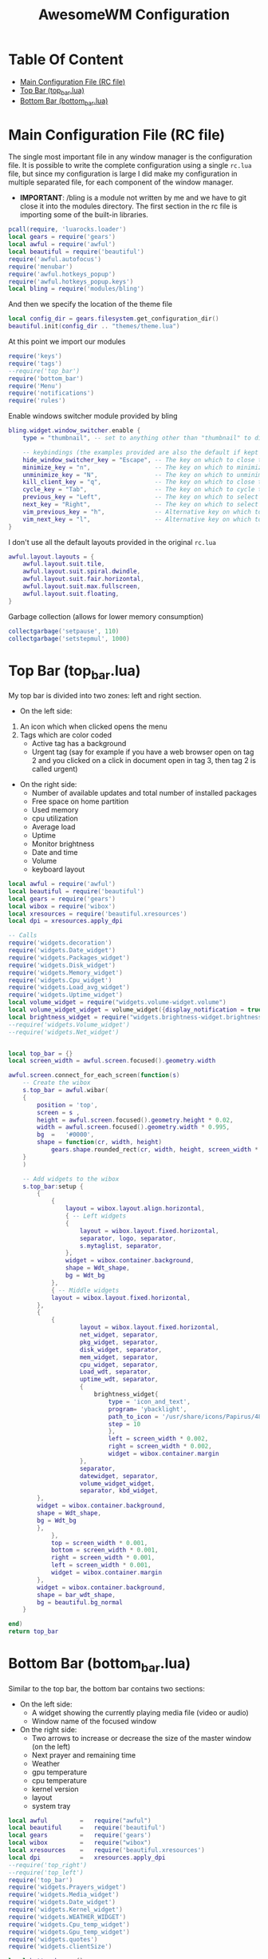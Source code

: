 #+title: AwesomeWM Configuration
#+options: toc:2
* Table Of Content
- [[#main-configuration-file-rc-file][Main Configuration File (RC file)]]
- [[#top-bar-top_barlua][Top Bar (top_bar.lua)]]
- [[#bottom-bar-bottom_barlua][Bottom Bar (bottom_bar.lua)]]

* Main Configuration File (RC file)
The single most important file in any window manager is the configuration file. It is possible to write the complete configuration using a single =rc.lua= file, but since my configuration is large I did make my configuration in multiple separated file, for each component of the window manager.
- *IMPORTANT*: /bling is a module not written by me and we have to git close it into the modules directory.
 The first section in the rc file is importing some of the built-in libraries.
#+begin_src lua :tangle rc.lua
  pcall(require, 'luarocks.loader')
  local gears = require('gears')
  local awful = require('awful')
  local beautiful = require('beautiful')
  require('awful.autofocus')
  require('menubar')
  require('awful.hotkeys_popup')
  require('awful.hotkeys_popup.keys')
  local bling = require('modules/bling')
#+end_src
And then we specify the location of the theme file
#+begin_src lua :tangle rc.lua
  local config_dir = gears.filesystem.get_configuration_dir()
  beautiful.init(config_dir .. "themes/theme.lua")
#+end_src
At this point we import our modules
#+begin_src lua :tangle rc.lua
  require('keys')
  require('tags')
  --require('top_bar')
  require('bottom_bar')
  require('Menu')
  require('notifications')
  require('rules')
#+end_src
Enable windows switcher module provided by bling
#+begin_src lua :tangle rc.lua
  bling.widget.window_switcher.enable {
      type = "thumbnail", -- set to anything other than "thumbnail" to disable client previews

      -- keybindings (the examples provided are also the default if kept unset)
      hide_window_switcher_key = "Escape", -- The key on which to close the popup
      minimize_key = "n",                  -- The key on which to minimize the selected client
      unminimize_key = "N",                -- The key on which to unminimize all clients
      kill_client_key = "q",               -- The key on which to close the selected client
      cycle_key = "Tab",                   -- The key on which to cycle through all clients
      previous_key = "Left",               -- The key on which to select the previous client
      next_key = "Right",                  -- The key on which to select the next client
      vim_previous_key = "h",              -- Alternative key on which to select the previous client
      vim_next_key = "l",                  -- Alternative key on which to select the next client
  }
#+end_src
I don't use all the default layouts provided in the original =rc.lua=
#+begin_src lua :tangle rc.lua
  awful.layout.layouts = {
      awful.layout.suit.tile,
      awful.layout.suit.spiral.dwindle,
      awful.layout.suit.fair.horizontal,
      awful.layout.suit.max.fullscreen,
      awful.layout.suit.floating,
  }

#+end_src
Garbage collection (allows for lower memory consumption)
#+begin_src lua :tangle rc.lua
  collectgarbage('setpause', 110)
  collectgarbage('setstepmul', 1000)
#+end_src
* Top Bar (top_bar.lua)
My top bar is divided into two zones: left and right section.
- On the left side:
1. An icon which when clicked opens the menu
2.  Tags which are color coded
  - Active tag has a background
  -  Urgent tag (say for example if you have a web browser open on tag 2 and you clicked on a click in document open in tag 3, then tag 2 is called urgent)
- On the right side:
  - Number of available updates and total number of installed packages
  - Free space on home partition
  - Used memory
  - cpu utilization
  - Average load
  - Uptime
  - Monitor brightness
  - Date and time
  - Volume
  - keyboard layout
#+begin_src lua :tangle top_bar.lua
local awful = require('awful')
local beautiful = require('beautiful')
local gears = require('gears')
local wibox = require('wibox')
local xresources = require('beautiful.xresources')
local dpi = xresources.apply_dpi

-- Calls
require('widgets.decoration')
require('widgets.Date_widget')
require('widgets.Packages_widget')
require('widgets.Disk_widget')
require('widgets.Memory_widget')
require('widgets.Cpu_widget')
require('widgets.Load_avg_widget')
require('widgets.Uptime_widget')
local volume_widget = require("widgets.volume-widget.volume")
local volume_widget_widget = volume_widget({display_notification = true})
local brightness_widget = require("widgets.brightness-widget.brightness")
--require('widgets.Volume_widget')
--require('widgets.Net_widget')


local top_bar = {}
local screen_width = awful.screen.focused().geometry.width

awful.screen.connect_for_each_screen(function(s)
    -- Create the wibox
    s.top_bar = awful.wibar(
    {
        position = 'top',
        screen = s ,
        height = awful.screen.focused().geometry.height * 0.02,
        width = awful.screen.focused().geometry.width * 0.995,
        bg  =   '#0000',
        shape = function(cr, width, height)
            gears.shape.rounded_rect(cr, width, height, screen_width * 0.003) end
    }
    )

    -- Add widgets to the wibox
    s.top_bar:setup {
        {
            {
                layout = wibox.layout.align.horizontal,
                { -- Left widgets
                {
                    layout = wibox.layout.fixed.horizontal,
                    separator, logo, separator,
                    s.mytaglist, separator,
                },
                widget = wibox.container.background,
                shape = Wdt_shape,
                bg = Wdt_bg
            },
            { -- Middle widgets
            layout = wibox.layout.fixed.horizontal,
        },
        {
            {
                    layout = wibox.layout.fixed.horizontal,
                    net_widget, separator,
                    pkg_widget, separator,
                    disk_widget, separator,
                    mem_widget, separator,
                    cpu_widget, separator,
                    Load_wdt, separator,
                    uptime_wdt, separator,
                    {
                        brightness_widget{
                            type = 'icon_and_text',
                            program= 'ybacklight',
                            path_to_icon = '/usr/share/icons/Papirus/48x48/status/notification-display-brightness-high.svg',
                            step = 10
                            },
                            left = screen_width * 0.002,
                            right = screen_width * 0.002,
                            widget = wibox.container.margin
                    },
                    separator,
                    datewidget, separator,
                    volume_widget_widget,
                    separator, kbd_widget,
        },
        widget = wibox.container.background,
        shape = Wdt_shape,
        bg = Wdt_bg
        },
            },
            top = screen_width * 0.001,
            bottom = screen_width * 0.001,
            right = screen_width * 0.001,
            left = screen_width * 0.001,
            widget = wibox.container.margin
        },
        widget = wibox.container.background,
        shape = bar_wdt_shape,
        bg = beautiful.bg_normal
    }

end)
return top_bar
#+end_src
* Bottom Bar (bottom_bar.lua)
Similar to the top bar, the bottom bar contains two sections:
- On the left side:
 - A widget showing the currently playing media file (video or audio)
 - Window name of the focused window
- On the right side:
 - Two arrows to increase or decrease the size of the master window (on the left)
 - Next prayer and remaining time
 - Weather
 - gpu temperature
 - cpu temperature
 - kernel version
 - layout
 - system tray
#+begin_src lua :tangle bottom_bar.lua
local awful         =   require("awful")
local beautiful     =   require('beautiful')
local gears         =   require('gears')
local wibox         =   require("wibox")
local xresources    =   require('beautiful.xresources')
local dpi           =   xresources.apply_dpi
--require('top_right')
--require('top_left')
require('top_bar')
require('widgets.Prayers_widget')
require('widgets.Media_widget')
require('widgets.Date_widget')
require('widgets.Kernel_widget')
require('widgets.WEATHER_WIDGET')
require('widgets.Cpu_temp_widget')
require('widgets.Gpu_temp_widget')
require('widgets.quotes')
require('widgets.clientSize')

local bottom_bar = {}

local screen_width  =   awful.screen.focused().geometry.width
local screen_height =   awful.screen.focused().geometry.height

layoutbox = wibox.widget {
    {
        awful.widget.layoutbox(),
        widget = wibox.container.margin(_,Wdt_lmgn,Wdt_rmgn,_,_,_,_),
    },
    --bg = Wdt_bg,
    shape   =   Wdt_shape,
    widget  =   wibox.container.background
}

awful.screen.connect_for_each_screen(function(s)

    s.bottom_bar = awful.wibar(
    {
        position    =   'bottom',
        screen      =   s,
        height      =   awful.screen.focused().geometry.height * 0.02,
        width       =   awful.screen.focused().geometry.width * 0.99,
        bg          =   '#0000',
        shape       =   function(cr, width, height)
            gears.shape.rounded_rect(cr, width, height, screen_width * 0.003) end

    }
    )
-- ========================= Widgets and bars placement =======================
    s.top_bar.y               =   screen_height * 0.00208
    --screen[1].top_right.x       =   screen_width * 0.606
    ----screen[2].top_right.x       =   screen_width * 1.554
    --s.top_right.y               =   screen_height * 0.00208
    --screen[1].top_left.x        =   screen_width * 0.0015
    ----screen[2].top_left.x        =   screen_width * 1.0025
    --s.top_left.y                =   screen_height * 0.00208
    ----s.top_left.y                =   screen_height * 0.00
    screen[1].Prayers_widget.x  =   screen_width * 0.92
    --screen[2].Prayers_widget.x  =   screen_width * 1.867
    s.Prayers_widget.y          =   screen_height * 0.258
    screen[1].WEATHER_WIDGET.x  =   screen_width * 0.92
    --screen[2].WEATHER_WIDGET.x  =   screen_width * 1.867
    s.WEATHER_WIDGET.y          =   screen_height * 0.5186
    screen[1].quotes.x                  =   screen_width * 0.92
    --screen[2].quotes.x                  =   screen_width * 1.887
    s.quotes.y                  =   screen_height * 0.6318
    s.bottom_bar.y              =   screen_height * 0.978

    s.bottom_bar:setup {
        {
            {
                layout = wibox.layout.align.horizontal,
                {
                    layout = wibox.layout.fixed.horizontal,
                    {
                        {
                            {
                                layout = wibox.layout.fixed.horizontal,
                                {
                                    text = 'Now Playing >>> ',
                                    widget = wibox.widget.textbox
                                },
                                {
                                    Media_wdt,
                                    fg = beautiful.color3,
                                    widget = wibox.container.background
                                },
                                {
                                    text = ' <<<',
                                    widget = wibox.widget.textbox
                                }
                            },
                            widget = wibox.container.margin(_,Wdt_lmgn,Wdt_rmgn,_,_,_,_)
                        },
                        bg = Wdt_bg,
                        shape = Wdt_shape,
                        widget = wibox.container.background
                    }, separator
                },
                {
                    layout = wibox.layout.fixed.horizontal,
                    mytasklist
                },
                {
                    {
                        layout = wibox.layout.fixed.horizontal,
                        separator, inc_left, separator, inc_right,
                        {
                            {
                                Pryr_wdt,
                                widget = wibox.container.margin(_,Wdt_lmgn,Wdt_rmgn,_,_,_,_)
                            },
                            --bg = Wdt_bg,
                            shape = Wdt_shape,
                            widget = wibox.container.background
                        },
                        separator,
                        {
                            {
                                WEATHER_WIDGET_DESC,
                                widget = wibox.container.margin(_,2,Wdt_rmgn,_,_,_,_)
                            },
                            --bg = Wdt_bg,
                            shape = Wdt_shape,
                            widget = wibox.container.background,
                        },
                        separator,
                        gpu_temp_widget, separator,
                        cpu_temp_widget, separator,
                        kernel_wdt, separator,
                        layoutbox, separator,
                        round_systry,
                    },
                    shape = Wdt_shape,
                    bg = Wdt_bg,
                    widget = wibox.container.background,
                },
            },
            margins = screen_width * 0.001,
            widget = wibox.container.margin
        },
        widget = wibox.container.background,
        shape = bar_wdt_shape,
        bg = beautiful.bg_normal,
    }
end)

return bottom_bar
#+end_src
* Widgets
The killer feature of AwesomeWM is its widgets system. I spent over a year refining the widgets I use on a daily basis.
** Prayer Widget (Salat)
This widget pull the times using =curl=, =systemd=, =mpv= and a bash script located at =~/.local/bin=
- Make sure that you have a =bin= directory inside the =.local= directory and the script =prayerTimes.sh= is stored there!
- Also make sure that the =bin= directory is added to your path.
- Edit the coordinates, city, country, method and adjustment in the =prayerTimes.sh= to suite your current location.
 - =curl= is used to download the times to a json file.
 - =mpv= is used to play the Azan
 - =systemd= is used to schedule the download time
- Create a directory inside the =.config= and name it =systemd=, and inside it another directory called =user=.
- Create two files inside =.config/systemd/user=, =prayerTimes.service= and =prayerTimes.timer=. These two files are stored in this repository, so you can copy and paste theme directly.
- Enable the service and timer using the following commands:
 - =systemctl --user enable --now prayerTimes.service=
 - =systemctl --user enable --now prayerTimes.timer=
- The timer will update automatically each 8 hours
#+begin_src lua :tangle widgets/Prayers_widget.lua
local json          =   require('json')
local awful         =   require('awful')
local beautiful     =   require('beautiful')
local icons_dir     =   os.getenv('HOME') .. '/.config/awesome/icons/prayers/'
local naughty       =   require('naughty')
local watch         =   require('awful.widget.watch')
local wibox         =   require('wibox')
local xresources    =   require('beautiful.xresources')
local dpi           =   xresources.apply_dpi

local GET_TIMES_CMD = "curl -s '%s'"
screen_height = awful.screen.focused().geometry.height
screen_width = awful.screen.focused().geometry.width

local Prayers_widget = {}

Pryr_wdt = wibox.widget {
    {
        {
            id      =   'mini_widget',
            widget  =   wibox.widget.textbox
        },
        valign = 'center',
        widget = wibox.container.place,
    },
    {
        {
            {
                id = 'mini_icon',
                image = icons_dir .. 'mosque.svg',
                forced_width = screen_width * 0.01,
                forced_height = screen_width * 0.01,
                resize = true,
                widget = wibox.widget.imagebox
            },
            top = screen_width * 0.0005,
            bottom = screen_width * 0.0005,
            widget = wibox.container.margin
        },
        halign = 'center',
        valign = 'center',
        widget = wibox.container.place
    },
    spacing = screen_width * 0.003,
    layout = wibox.layout.fixed.horizontal
}

local TZ_adj    =   os.time()-os.time(os.date('!*t'))
local bgcolor   =   beautiful.fg_occupied .. 'a9'
local icons_ext =   '.png'

Prayer_id       =   {'Fajr_widget', 'Shuruq_widget', 'Duhur_widget', 'Asr_widget', 'Maghrib_widget', 'Isha_widget'}
Prayer_bg_id    =   {'Fajr_widget_bg', 'Shuruq_widget_bg', 'Duhur_widget_bg', 'Asr_widget_bg', 'Maghrib_widget_bg', 'Isha_widget_bg'}
Prayer_names    =   {'الـــفجـــر', 'الشروق', 'الـــظهر', 'العــــصر', 'المــغرب', 'الـعشاء'}
icon_name       =   {'praying_fajr', 'praying', 'praying_duhur', 'praying_asr', 'praying_maghrib', 'praying_isha'}

local function update_widget(widget,stdout)
    Current_time    =   os.date('%H:%M')
    Result          =   json.decode(stdout)
    Times = {}
    table.insert(Times,Result.data.timings.Fajr)
    table.insert(Times,Result.data.timings.Sunrise)
    table.insert(Times,Result.data.timings.Dhuhr)
    table.insert(Times,Result.data.timings.Asr)
    table.insert(Times,Result.data.timings.Maghrib)
    table.insert(Times,Result.data.timings.Isha)

    function Prayer_utc(P_h_m)
        str                         =   os.date('%a %d %b %Y ') .. P_h_m .. ':' .. os.date('%S')
        p                           =   "%a+ (%d+) (%a+) (%d+) (%d+):(%d+):(%d+)"
        Day,Month,Year,Hour,Min,Sec =   str:match(p)
        MON                         =   {Jan=1,Feb=2,Mar=3,Apr=4,May=5,Jun=6,Jul=7,Aug=8,Sep=9,Oct=10,Nov=11,Dec=12}
        Month                       =   MON[Month]
        Seconds                     =   os.time({day=Day,month=Month,year=Year,hour=Hour,min=Min,sec=Sec}) - os.time() - TZ_adj
        return Seconds
    end

    function Diff(next_p)
        In_sec  =   Prayer_utc(next_p)
        Total   =   os.date('%H:%M',In_sec)
        return Total
    end


    function Notification (name)
        naughty.notify(
        {
            timeout     =   30,
            font        =   'Geeza Pro 11',
            icon        =   icons_dir .. 'mosque.svg',
            icon_size   =   dpi(48),
            text        =   'حان الآن موعد صلاة <span fgcolor="' .. bgcolor .. '"><b>' .. name .. '</b></span> حسب التوقيت المحلي لمدينة باريلوتشي',
            position    =   'top_middle',
        }
        )
        if name == Prayer_names[1] then
            awful.spawn.with_shell('mpv --volume=70 $HOME/.local/share/Azan_fajr.webm')
        else
            awful.spawn.with_shell('mpv --volume=70 $HOME/.local/share/Azan.webm')
        end
    end

Texts = {}
for i=1,6 do
    table.insert(Texts, '۞ ' .. Prayer_names[i] .. '\t\t\t' .. Times[i]     .. ' ۞')
    widget:get_children_by_id(Prayer_bg_id[i])[1]:set_bg(beautiful.bg_empty)
    widget:get_children_by_id(Prayer_bg_id[i])[1]:set_shape(Wdt_shape)
    widget:get_children_by_id(Prayer_id[i])[1]:set_font('Noto Kufi Arabic 9')
end

    if Current_time >= Times[1] and Current_time < Times[6] then
        for i=1,5 do
            if Current_time >= Times[i] and Current_time < Times[i+1] then
                if Current_time == Times[2] then
                    awful.spawn.with_shell('mpv $HOME/.local/share/Nature.mp3')
                elseif Current_time == Times[i] then
                    Notification(Prayer_names[i])
                end
                widget:get_children_by_id(Prayer_bg_id[i])[1]:set_bg(bgcolor)
                Remain          =   Diff(Times[i+1])
                Image           =   icons_dir .. icon_name[i] .. icons_ext
                Next_prayer     =   Times[i+1]
                Next_prayer_str =   Prayer_names[i+1]
            end
        end
    else 
        if Current_time == Times[6] then
            Notification(Prayer_names[6])
        end
        widget:get_children_by_id(Prayer_bg_id[6])[1]:set_bg(bgcolor)
        Remain          =   Diff(Times[1])
        Image           =   icons_dir .. icon_name[6] .. icons_ext
        Next_prayer     =   Times[1]
        Next_prayer_str =   Prayer_names[1]
    end

    ArabicDay       =   Result.data.date.hijri.weekday.ar
    ArabicDayNum    =   Result.data.date.hijri.day
    HijriMonth      =   Result.data.date.hijri.month.ar
    HijriYear       =   Result.data.date.hijri.year
    HijriDate       =   ArabicDayNum .. ' ' .. HijriMonth .. ' ' .. HijriYear .. ' هجرية\n'
    Heading         =   'مواقيت الصلاة ليوم ' .. ArabicDay .. '\n' .. HijriDate

    widget:get_children_by_id('icon')[1]:set_image(Image)
    widget:get_children_by_id('Heading_widget')[1]:set_markup(Heading ..
    'الوقت المتبقي:\t\t<span fgcolor="' .. beautiful.fg_occupied .. '">'.. Remain .. '</span> ۞ ')
    for i=1,6 do
        widget:get_children_by_id(Prayer_id[i])[1]:set_markup(Texts[i])
    end

    Pryr_wdt:get_children_by_id('mini_widget')[1]:set_markup('الصلاة القادمة: <span fgcolor="' 
    .. beautiful.color2 .. '">' .. Next_prayer_str .. ' ' .. Next_prayer  .. '</span> ' 
    .. ' (الوقت المتبقي <span fgcolor="' .. beautiful.color2 .. '">' .. Remain .. '</span>)')

end

Prayers_widget = wibox.widget {
    {
        {
            id              =   'icon',
            forced_height   =   screen_width * 0.045,
            forced_width    =   screen_width * 0.045,
            resize          =   true,
            opacity         =   0.9,
            widget          =   wibox.widget.imagebox
        },
        halign   =   'center',
        valign   =   'center',
        widget  =   wibox.container.place
    },
    
    -- Heading
    {
        {
            {
                id      =   'Heading_widget',
                font    =   'Noto Kufi Arabic 9',
                widget  =   wibox.widget.textbox
            },
            right = screen_width * 0.0015,
            left = screen_width * 0.0015,
            widget = wibox.container.margin
        },
        bg = beautiful.bg_empty,
        shape = Wdt_shape,
        widget = wibox.container.background
    },
    
    { -- Fajr
        {
            id      =   Prayer_id[1],
            widget  =   wibox.widget.textbox
        },
        id      =   Prayer_bg_id[1],
        widget = wibox.container.background
    },
    
    { -- Shuruq
        {
            id      =   Prayer_id[2],
            widget  =   wibox.widget.textbox
        },
        id      =   Prayer_bg_id[2],
        widget = wibox.container.background
    },
    
    { -- Dhuhr
        {
            id      =   Prayer_id[3],
            widget  =   wibox.widget.textbox
        },
        id = Prayer_bg_id[3],
        widget = wibox.container.background
    },
    
    { -- Asr
        {
            id      =   Prayer_id[4],
            widget  =   wibox.widget.textbox
        },
        id      =   Prayer_bg_id[4],
        widget = wibox.container.background
    },
    
    { -- Maghrib
        {
            id      =   Prayer_id[5],
            widget  =   wibox.widget.textbox
        },
        id      =   Prayer_bg_id[5],
        widget = wibox.container.background
    },
    
    { -- Isha
        {
            id      =   Prayer_id[6],
            widget  =   wibox.widget.textbox
        },
        id      =   Prayer_bg_id[6],
        widget = wibox.container.background
    },
    spacing = screen_height * 0.002,
    layout = wibox.layout.fixed.vertical,
}

CAT_CMD = [[bash -c 'cat $HOME/.local/share/prayers.json']]
watch(CAT_CMD, timeout, update_widget, Prayers_widget)

awful.screen.connect_for_each_screen(function(s)
    s.Prayers_widget = awful.wibar(
    {
        screen  =   s,
        height  =   screen_height * 0.257,
        width   =   screen_width * 0.078,
        bg      =   '#0000',
        shape   =   bar_wdt_shape
    }
    )

    s.Prayers_widget:setup {
        {
            {
                layout  =   wibox.layout.fixed.horizontal,
                Prayers_widget
            },
            halign = 'center',
            widget = wibox.container.place
        },
        widget = wibox.container.background,
        shape = big_wdt_shape,
        bg = beautiful.bg_normal
    }

end)
Prayers_widget:connect_signal('button::release',function(_,_,_,button)
    if (button == 1) then
       awful.spawn.with_shell('prayerTimes.sh')
    end
end)

return Prayers_widget
#+end_src
